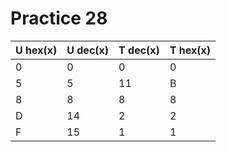 #+AUTHOR: Fei Li
#+EMAIL: wizard@pursuetao.com
* Practice 28

  | U hex(x) | U dec(x) | T dec(x) | T hex(x) |
  |----------+----------+----------+----------|
  |        0 |        0 |        0 |        0 |
  |        5 |        5 |       11 |        B |
  |        8 |        8 |        8 |        8 |
  |        D |       14 |        2 |        2 |
  |        F |       15 |        1 |        1 |
  
